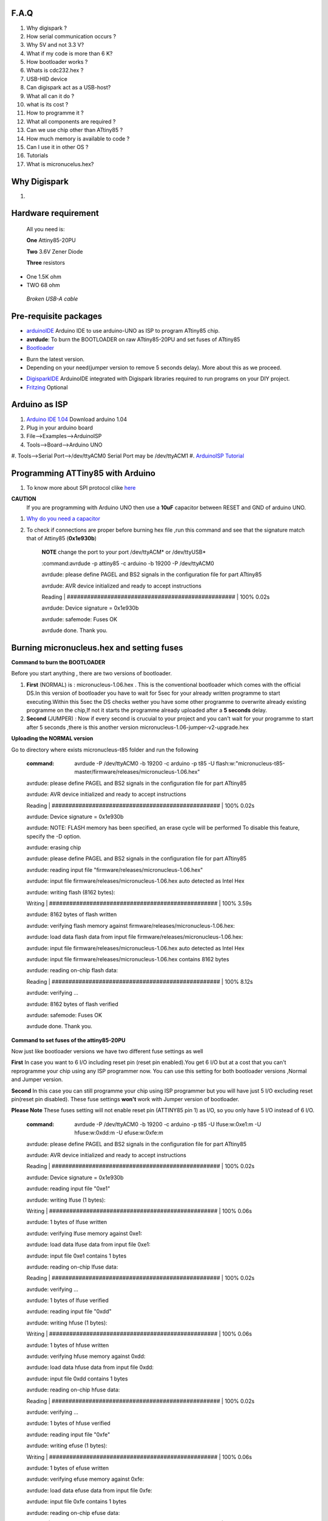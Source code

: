 F.A.Q
=====

#. Why digispark ?

#. How serial communication occurs ?

#. Why 5V and not 3.3 V?

#. What if my code is more than 6 K?

#. How bootloader works ?

#. Whats is cdc232.hex ?

#. USB-HID device

#. Can digispark act as a USB-host?

#. What all can it  do ?

#. what is its cost ?

#. How to programme it ?

#. What all components are required ?

#. Can we use chip other than ATtiny85 ?

#. How much memory is available to code ?

#. Can I use it in other OS ?

#. Tutorials

#. What is micronucelus.hex?






Why Digispark
=============
#.





Hardware requirement
====================
 All you need is:

 **One** Attiny85-20PU

 **Two** 3.6V Zener Diode

 **Three** resistors 

- One 1.5K ohm
- TWO 68 ohm
 
 *Broken USB-A cable*

Pre-requisite packages
======================

* `arduinoIDE <http://arduino.cc/en/Main/Software>`_ Arduino IDE to use arduino-UNO as ISP to program ATtiny85 chip.
* **avrdude**: To burn the BOOTLOADER on raw ATtiny85-20PU and set fuses of ATtiny85
* `Bootloader <https://github.com/Bluebie/micronucleus-t85/>`_ 

- Burn the latest version.
- Depending on your need(jumper version to remove 5 seconds delay).
  More about this as we proceed.

* `DigisparkIDE <http://digistump.com/wiki/digispark/tutorials/connecting>`_ ArduinoIDE integrated with Digispark libraries required to run programs on your DIY project.
* `Fritzing <http://fritzing.org/download/>`_ Optional

Arduino as ISP
==============
#. `Arduino IDE 1.04 <http://arduino.cc/en/Main/Software>`_ Download arduino 1.04
#. Plug in your arduino board 
#. File-->Examples-->ArduinoISP
#. Tools-->Board-->Arduino UNO 
#. Tools-->Serial Port-->/dev/ttyACM0
Serial Port may be /dev/ttyACM1 
#. `ArduinoISP Tutorial <http://www.google.com/url?q=http%3A%2F%2Fpdp11.byethost12.com%2FAVR%2FArduinoAsProgrammer.htm&sa=D&sntz=1&usg=AFQjCNE7KJzWFBbjRhLtpMYrmUypxO8VHQ>`_


Programming ATTiny85 with Arduino
=================================
#. To know more about SPI protocol clike `here <http://www.google.com/url?q=http%3A%2F%2Fpdp11.byethost12.com%2FAVR%2FArduinoAsProgrammer.htm&sa=D&sntz=1&usg=AFQjCNE7KJzWFBbjRhLtpMYrmUypxO8VHQ>`_

**CAUTION**
  If you are programming with Arduino UNO then use a **10uF** capacitor between RESET and GND of arduino UNO.

#. `Why do you need a capacitor <http://forum.arduino.cc/index.php/topic,104435.0.html>`_

#. To check if connections are proper before burning hex file ,run this command and see that the signature match that of Attiny85 (**0x1e930b**)

	**NOTE** change the port to your port /dev/ttyACM* or /dev/ttyUSB*	

	:command:avrdude -p attiny85 -c arduino -b 19200 -P /dev/ttyACM0 

	avrdude: please define PAGEL and BS2 signals in the configuration file for part ATtiny85

	avrdude: AVR device initialized and ready to accept instructions

	Reading | ################################################## | 100% 0.02s

	avrdude: Device signature = 0x1e930b

	avrdude: safemode: Fuses OK

	avrdude done.  Thank you.


Burning micronucleus.hex and setting fuses
==========================================


**Command to burn the BOOTLOADER**

Before you start anything , there are two versions of bootloader.

#. **First** (NORMAL) is : micronucleus-1.06.hex . This is the conventional bootloader which comes with the official DS.In this version of bootloader you have to wait for 5sec for your already written programme to start executing.Within this 5sec the DS checks wether you have some other programme to overwrite already existing programme on the chip,If not it starts the programme already uploaded after a **5 seconds** delay.

#. **Second** (JUMPER) : Now if every second is crucuial to your project and you can't wait for your programme to start after 5 seconds ,there is this another version micronucleus-1.06-jumper-v2-upgrade.hex


**Uploading the NORMAL version**

Go to directory where exists micronucleus-t85 folder and run the following

	:command:  avrdude -P /dev/ttyACM0 -b 19200 -c arduino -p t85 -U  flash:w:"micronucleus-t85-master/firmware/releases/micronucleus-1.06.hex"

	avrdude: please define PAGEL and BS2 signals in the configuration file for part ATtiny85

	avrdude: AVR device initialized and ready to accept instructions

	Reading | ################################################## | 100% 0.02s

	avrdude: Device signature = 0x1e930b

	avrdude: NOTE: FLASH memory has been specified, an erase cycle will be performed
	To disable this feature, specify the -D option.

	avrdude: erasing chip
	
	avrdude: please define PAGEL and BS2 signals in the configuration file for part ATtiny85

	avrdude: reading input file "firmware/releases/micronucleus-1.06.hex"

	avrdude: input file firmware/releases/micronucleus-1.06.hex auto detected as Intel Hex

	avrdude: writing flash (8162 bytes):

	Writing | ################################################## | 100% 3.59s

	avrdude: 8162 bytes of flash written

	avrdude: verifying flash memory against firmware/releases/micronucleus-1.06.hex:

	avrdude: load data flash data from input file firmware/releases/micronucleus-1.06.hex:

	avrdude: input file firmware/releases/micronucleus-1.06.hex auto detected as Intel Hex

	avrdude: input file firmware/releases/micronucleus-1.06.hex contains 8162 bytes

	avrdude: reading on-chip flash data:

	Reading | ################################################## | 100% 8.12s

	avrdude: verifying ...

	avrdude: 8162 bytes of flash verified

	avrdude: safemode: Fuses OK

	avrdude done.  Thank you.



**Command to set fuses of the attiny85-20PU**

Now just like bootloader versions we have two different fuse settings as well

**First** In case you want to 6 I/O including reset pin (reset pin enabled).You get 6 I/O but at a cost that you can't reprogramme your chip using any ISP programmer now.
You can use this setting for both bootloader versions ,Normal and Jumper version.


**Second** In this case you can still programme your chip using ISP programmer but you will have just 5 I/O excluding reset pin(reset pin disabled).
These fuse settings **won't** work with Jumper version of bootloader.

**Please Note**
These fuses setting will not enable reset pin (ATTINY85 pin 1) as I/O, so you only have 5 I/O instead of 6 I/O.

	:command:  avrdude -P /dev/ttyACM0 -b 19200 -c arduino -p t85 -U lfuse:w:0xe1:m -U hfuse:w:0xdd:m -U efuse:w:0xfe:m


	

	avrdude: please define PAGEL and BS2 signals in the configuration file for part ATtiny85

	avrdude: AVR device initialized and ready to accept instructions

	Reading | ################################################## | 100% 0.02s

	avrdude: Device signature = 0x1e930b

	avrdude: reading input file "0xe1"

	avrdude: writing lfuse (1 bytes):

	Writing | ################################################## | 100% 0.06s

	avrdude: 1 bytes of lfuse written

	avrdude: verifying lfuse memory against 0xe1:

	avrdude: load data lfuse data from input file 0xe1:

	avrdude: input file 0xe1 contains 1 bytes

	avrdude: reading on-chip lfuse data:

	Reading | ################################################## | 100% 0.02s

	avrdude: verifying ...

	avrdude: 1 bytes of lfuse verified

	avrdude: reading input file "0xdd"

	avrdude: writing hfuse (1 bytes):

	Writing | ################################################## | 100% 0.06s

	avrdude: 1 bytes of hfuse written

	avrdude: verifying hfuse memory against 0xdd:

	avrdude: load data hfuse data from input file 0xdd:

	avrdude: input file 0xdd contains 1 bytes

	avrdude: reading on-chip hfuse data:

	Reading | ################################################## | 100% 0.02s

	avrdude: verifying ...

	avrdude: 1 bytes of hfuse verified

	avrdude: reading input file "0xfe"

	avrdude: writing efuse (1 bytes):

	Writing | ################################################## | 100% 0.06s

	avrdude: 1 bytes of efuse written

	avrdude: verifying efuse memory against 0xfe:

	avrdude: load data efuse data from input file 0xfe:

	avrdude: input file 0xfe contains 1 bytes

	avrdude: reading on-chip efuse data:

	Reading | ################################################## | 100% 0.02s

	avrdude: verifying ...

	avrdude: 1 bytes of efuse verified

	avrdude: safemode: Fuses OK

	avrdude done.  Thank you.



Instructions to use **JUMPER** version of miccronucleus bootloader:

#. Upload micronucleus1.06-jumper-v2-upgrade.hex

	:command: avrdude -P /dev/ttyACM0 -b 19200 -c arduino -p t85 -U  flash:w:"micronucleus-t85-master/firmware/releases/micronucleus-1.06.hex"
 
#. Set fuses to enable the reset pin to be used as I/O
	lfuse:0xe1
	**hfuse:0x5d**
	efuse:0xfe

	:command:  avrdude -P /dev/ttyACM0 -b 19200 -c arduino -p t85 -U lfuse:w:0xe1:m -U hfuse:w:0x5d:m -U efuse:w:0xfe:m
	
**Remember**
You can't reprogramme your IC with an ISP programmer If you use the above fuse settings as reset pin is enabled as I/O until you have High volt fuse resetter.

#. Now if you are done with the above two steps you are ready to programme.


After the above two steps are accomplished ,make all the USB connections and follow the next step.

`How to make USB connections <https://github.com/mehtajaghvi/Digispark-on-breadboard/blob/master/Images/digispark_breadboard_bb.jpg>`_

**dmesg log**

[ 3163.939443] usb 2-1.2: >new low-speed USB device number 47 using ehci_hcd

[ 3163.966880] usb 2-1.2: >New USB device found, **idVendor=16d0, idProduct=0753**

[ 3163.966890] usb 2-1.2: >New USB device strings: Mfr=0, Product=0, SerialNumber=0

Setting rules in udev to avoid errors
=====================================

`Udev rules setting <https://github.com/Bluebie/micronucleus-t85/wiki/Ubuntu-Linux>`_ 

#. /etc/udev/rules/49-micronucelus.rules

#. /etc/udev/rules/90-digispark.rules

# ./etc/udev/rules/99-digiusb.rules



ERRORS encountered
==================

#. **Error**
	avrdude: please define PAGEL and BS2 signals in the configuration file for part ATtiny85
	avrdude: AVR device initialized and ready to accept instructions

	Reading | ################################################## | 100% 0.02s

	avrdude: Device signature = 0x000000
	avrdude: Yikes!  Invalid device signature.
		 Double check connections and try again, or use -F to override
		 this check.
#. **Error**
	avrdude: stk500_getparm(): (a) protocol error, expect=0x14, resp=0x14

	avrdude: stk500_getparm(): (a) protocol error, expect=0x14, resp=0x01
	avrdude: stk500_initialize(): (a) protocol error, expect=0x14, resp=0x10
	avrdude: initialization failed, rc=-1
		 Double check connections and try again, or use -F to override
		 this check.
#. **Error**
	If 90-digispark.rules not found in /etc/udev/rules.d/

	Abort mission! -1 error has occured ...
	>> Please unplug the device and restart the program.
#. **Error**
	avrdude: stk500_getsync(): not in sync: resp=0xe0

#. avrdude: please define PAGEL and BS2 signals in the configuration file for part ATtiny85
avrdude: AVR device initialized and ready to accept instructions

Reading | ################################################## | 100% 0.02s

avrdude: Device signature = 0x000000
avrdude: Yikes!  Invalid device signature.
         Double check connections and try again, or use -F to override
         this check.



	avrdude done.  Thank you.

**Caution**

This error occurs if baud rate is not set properly.

#. **Error**
> Please plug in the device ... 
> Press CTRL+C to terminate the program.
If you try to burn cdc232.hex or any other hex file  via arduinoISP or any other ISP programmer the above error occurs.This is because once the bootloader is burn on chip ,the fuses disable the reset pin thus preventing any other hex file to be programmed on chip by an ISP programmer.


Burn cdc232.hex 
===============
#. Go to micronucleus-t85-master folder downloaded from ` here <https://github.com/Bluebie/micronucleus-t85/>`_
#. In /micronucleus-t85-master/commandline/ folder run **make**
#. A **micronucleus** binary is formed 
#. To enumerate digispark as USB serial device run this command

 sudo ./micronucleus micronucleus-t85-master/commandline/cdc232.hex

**dmesg**

[27858.906553] usb 2-1.2: >new low-speed USB device number 87 using ehci_hcd

[27859.004058] usb 2-1.2: >New USB device found, idVendor=16d0, idProduct=0753

[27859.004068] usb 2-1.2: >New USB device strings: Mfr=0, Product=0, SerialNumber=0


Uploading Program (Normal Version of Bootloader)
=================

#. Board--->Digispark(TinyCore)

#. Programmer--->Digispark

**DO NOT** plug the device now

#. Upload (IDE will ask to plug int the device within sixty seconds)	

#. Plug Digispark

#. Micronucleus thankyou.

#. Done

Uploading Program (Jumper Version of Bootloader)
=================

#. Board--->Digispark(TinyCore)

#. Programmer--->Digispark

#. Upload (IDE will ask to plug int the device within sixty seconds)	

#. Connect PB5 to GND using a jumper if you need to upload sketch.

#. Plug Digispark

#. Micronucleus thankyou.

#. Done

#. Now deplug your device , remove the jumper wire between reset pin and GND , and replug the device , Your programme will start executing instantaneously **without 5 seconds** delay. 

Serial Monitor
==============

You can either use Digisparks official monitor or use Bluebie's digiterm written in ruby.

#. `Digiterm: <http://digistump.com/wiki/digispark/tutorials/digiusb>`_ Digispark Serial Monitor

#. The Digispark integrated arduinoIDE has DigiUSB libraries which has the DigiUSB monitor working like digiterm.

 DigiUSB monitor has two more binaries send and receive.
 Run ./receive >> output.txt and your data will be written in a text file.

Help LINKS
==========
#.  `Digispark Forum <http://digistump.com/board/index.php>`_

#. `SPI Protocol <http://en.wikipedia.org/wiki/Serial_Peripheral_Interface_Bus>`_

#.


Summary
=======
 